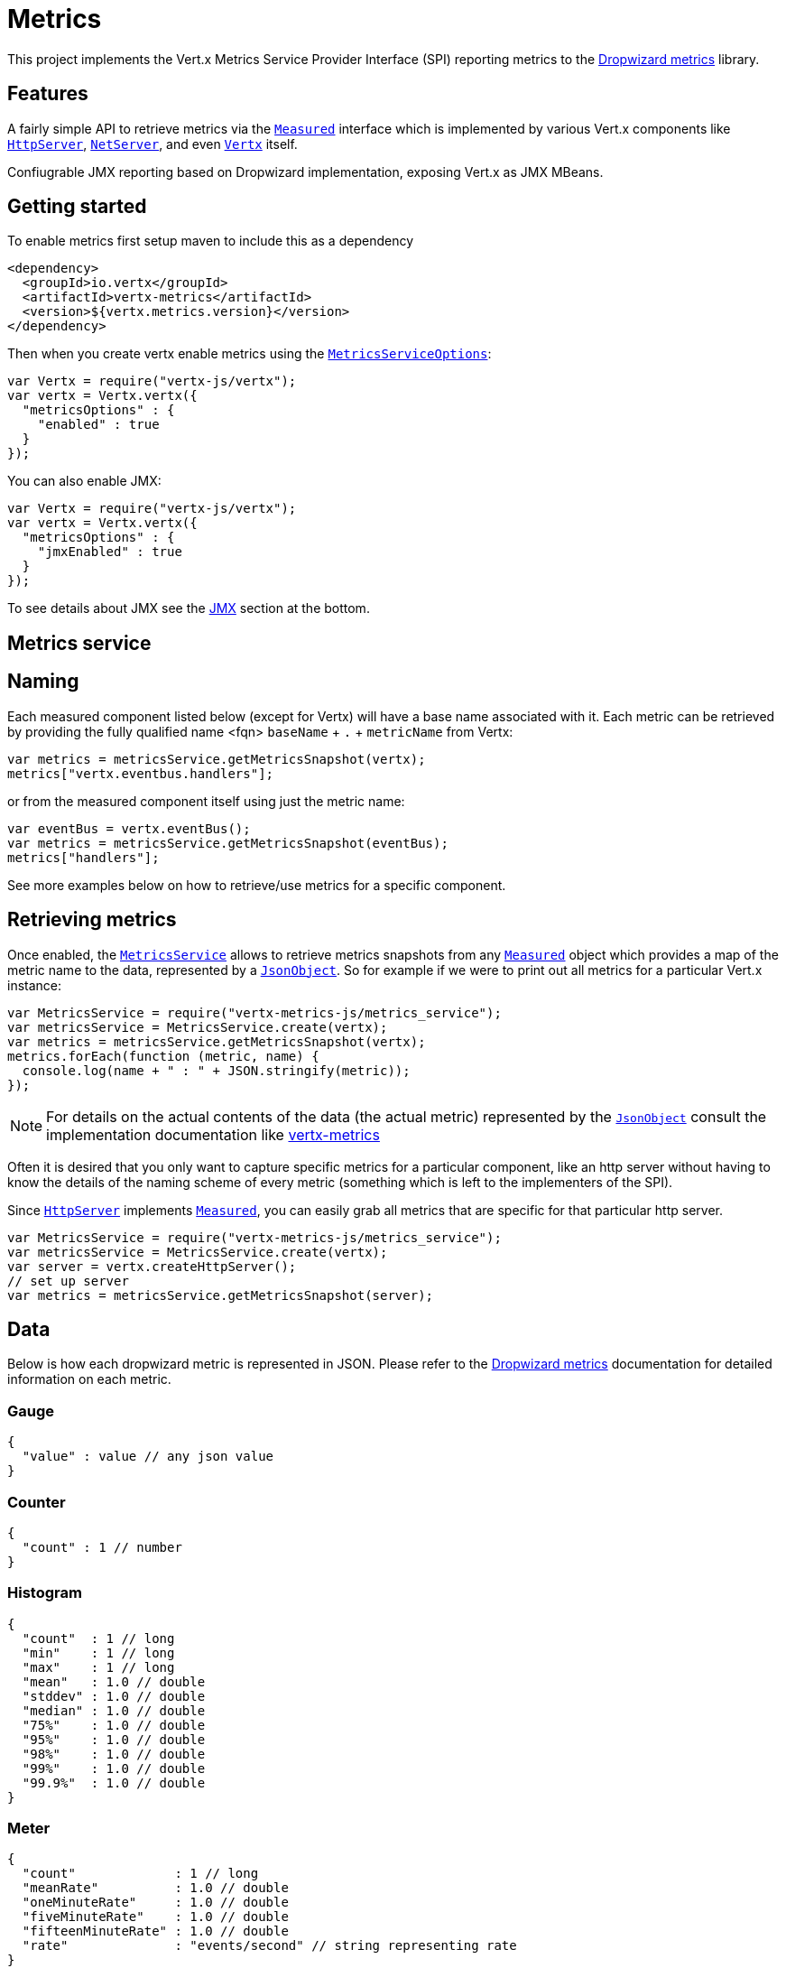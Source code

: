 = Metrics

This project implements the Vert.x Metrics Service Provider Interface (SPI) reporting metrics to the
https://github.com/dropwizard/metrics[Dropwizard metrics] library.

== Features

A fairly simple API to retrieve metrics via the `link:../../vertx-core/js/jsdoc/measured-Measured.html[Measured]`
interface which is implemented by various Vert.x components like `link:../../vertx-core/js/jsdoc/http_server-HttpServer.html[HttpServer]`,
`link:../../vertx-core/js/jsdoc/net_server-NetServer.html[NetServer]`, and even `link:../../vertx-core/js/jsdoc/vertx-Vertx.html[Vertx]` itself.

Confiugrable JMX reporting based on Dropwizard implementation, exposing Vert.x as JMX MBeans.

== Getting started

To enable metrics first setup maven to include this as a dependency

----
<dependency>
  <groupId>io.vertx</groupId>
  <artifactId>vertx-metrics</artifactId>
  <version>${vertx.metrics.version}</version>
</dependency>
----

Then when you create vertx enable metrics using the `link:../cheatsheet/MetricsServiceOptions.html[MetricsServiceOptions]`:

[source,js]
----
var Vertx = require("vertx-js/vertx");
var vertx = Vertx.vertx({
  "metricsOptions" : {
    "enabled" : true
  }
});

----

You can also enable JMX:

[source,js]
----
var Vertx = require("vertx-js/vertx");
var vertx = Vertx.vertx({
  "metricsOptions" : {
    "jmxEnabled" : true
  }
});

----

To see details about JMX see the <<jmx>> section at the bottom.

== Metrics service

== Naming

Each measured component listed below (except for Vertx) will have a base name associated with it. Each metric
can be retrieved by providing the fully qualified name <fqn> `baseName` + `.` + `metricName` from Vertx:

[source,js]
----
var metrics = metricsService.getMetricsSnapshot(vertx);
metrics["vertx.eventbus.handlers"];

----

or from the measured component itself using just the metric name:

[source,js]
----
var eventBus = vertx.eventBus();
var metrics = metricsService.getMetricsSnapshot(eventBus);
metrics["handlers"];

----

See more examples below on how to retrieve/use metrics for a specific component.

== Retrieving metrics

Once enabled, the `link:jsdoc/metrics_service-MetricsService.html[MetricsService]` allows to retrieve metrics snapshots from any
`link:../../vertx-core/js/jsdoc/measured-Measured.html[Measured]` object which provides a map of the metric name to the data,
represented by a `link:../../vertx-core/js/jsdoc/json_object-JsonObject.html[JsonObject]`. So for example if we were to print out all metrics
for a particular Vert.x instance:
[source,js]
----
var MetricsService = require("vertx-metrics-js/metrics_service");
var metricsService = MetricsService.create(vertx);
var metrics = metricsService.getMetricsSnapshot(vertx);
metrics.forEach(function (metric, name) {
  console.log(name + " : " + JSON.stringify(metric));
});

----

NOTE: For details on the actual contents of the data (the actual metric) represented by the `link:../../vertx-core/js/jsdoc/json_object-JsonObject.html[JsonObject]`
consult the implementation documentation like https://github.com/vert-x3/vertx-metrics[vertx-metrics]

Often it is desired that you only want to capture specific metrics for a particular component, like an http server
without having to know the details of the naming scheme of every metric (something which is left to the implementers of the SPI).

Since `link:../../vertx-core/js/jsdoc/http_server-HttpServer.html[HttpServer]` implements `link:../../vertx-core/js/jsdoc/measured-Measured.html[Measured]`, you can easily grab all metrics
that are specific for that particular http server.
[source,js]
----
var MetricsService = require("vertx-metrics-js/metrics_service");
var metricsService = MetricsService.create(vertx);
var server = vertx.createHttpServer();
// set up server
var metrics = metricsService.getMetricsSnapshot(server);

----

== Data

Below is how each dropwizard metric is represented in JSON. Please refer to the
https://github.com/dropwizard/metrics[Dropwizard metrics] documentation for detailed information on each metric.

[[gauge]]
=== Gauge

[source,javascript]
----
{
  "value" : value // any json value
}
----

[[counter]]
=== Counter

[source,js]
----
{
  "count" : 1 // number
}
----

[[histogram]]
=== Histogram

[source,javascript]
----
{
  "count"  : 1 // long
  "min"    : 1 // long
  "max"    : 1 // long
  "mean"   : 1.0 // double
  "stddev" : 1.0 // double
  "median" : 1.0 // double
  "75%"    : 1.0 // double
  "95%"    : 1.0 // double
  "98%"    : 1.0 // double
  "99%"    : 1.0 // double
  "99.9%"  : 1.0 // double
}
----

[[meter]]
=== Meter

[source,js]
----
{
  "count"             : 1 // long
  "meanRate"          : 1.0 // double
  "oneMinuteRate"     : 1.0 // double
  "fiveMinuteRate"    : 1.0 // double
  "fifteenMinuteRate" : 1.0 // double
  "rate"              : "events/second" // string representing rate
}
----

[[timer]]
=== Timer

A timer is basically a combination of Histogram + Meter.

[source,js]
----
{
  // histogram data
  "count"  : 1 // long
  "min"    : 1 // long
  "max"    : 1 // long
  "mean"   : 1.0 // double
  "stddev" : 1.0 // double
  "median" : 1.0 // double
  "75%"    : 1.0 // double
  "95%"    : 1.0 // double
  "98%"    : 1.0 // double
  "99%"    : 1.0 // double
  "99.9%"  : 1.0 // double

  // meter data
  "meanRate"          : 1.0 // double
  "oneMinuteRate"     : 1.0 // double
  "fiveMinuteRate"    : 1.0 // double
  "fifteenMinuteRate" : 1.0 // double
  "rate"              : "events/second" // string representing rate
}
----

== The metrics

The following metrics are currently provided.

=== Vert.x metrics

The following metrics are provided:

* `vertx.event-loop-size` - A <<gauge>> of the number of threads in the event loop pool
* `vertx.worker-pool-size` - A <<gauge>> of the number of threads in the worker pool
* `vertx.cluster-host` - A <<gauge>> of the cluster-host setting
* `vertx.cluster-port` - A <<gauge>> of the cluster-port setting
* `vertx.verticles` - A <<counter>> of the number of verticles currently deployed

=== Event bus metrics

Base name: `vertx.eventbus`

* `handlers` - A <<counter>> of the number of event bus handlers
* `handlers.myaddress` - A <<timer>> representing the rate of which messages are being received for the _myaddress_ handler
* `messages.pending` - A <<counter>> of the number of messages received but not yet processed by an handler
* `messages.pending-local` - A <<counter>> of the number of messages locally received but not yet processed by an handler
* `messages.pending-remote` - A <<counter>> of the number of messages remotely received but not yet processed by an handler
* `messages.received` - A <<meter>> representing the rate of which messages are being received
* `messages.received-local` - A <<meter>> representing the rate of which local messages are being received
* `messages.received-remote` - A <<meter>> representing the rate of which remote messages are being received
* `messages.delivered` - A <<meter>> representing the rate of which messages are being delivered to an handler
* `messages.delivered-local` - A <<meter>> representing the rate of which local messages are being delivered to an handler
* `messages.delivered-remote` - A <<meter>> representing the rate of which remote messages are being delivered to an handler
* `messages.sent` - A <<meter>> representing the rate of which messages are being sent
* `messages.sent-local` - A <<meter>> representing the rate of which messages are being sent locally
* `messages.sent-remote` - A <<meter>> representing the rate of which messages are being sent remotely
* `messages.published` - A <<meter>> representing the rate of which messages are being published
* `messages.published-local` - A <<meter>> representing the rate of which messages are being published locally
* `messages.published-remote` - A <<meter>> representing the rate of which messages are being published remotely
* `messages.reply-failures` - A <<meter>> representing the rate of reply failures

The monitored event bus handlers is configurable via a match performed on the handler registration address.
Vert.x can have potentially a huge amount of registered event bus, therefore the only good default for this
setting is to monitor zero handlers.

The monitored handlers can be configured in the `link:../cheatsheet/MetricsServiceOptions.html[MetricsServiceOptions]` via
a specific address match or a regex match:

[source,js]
----
var Vertx = require("vertx-js/vertx");
var vertx = Vertx.vertx({
  "metricsOptions" : {
    "enabled" : true,
    "monitoredHandlers" : [
      {
        "address" : "some-address"
      },
      {
        "address" : "business-.*",
        "regex" : true
      }
    ]
  }
});

----

WARNING: if you use regex match, a wrong regex can potentially match a lot of handlers.

[[http-server-metrics]]
=== Http server metrics

Base name: `vertx.http.servers.<host>:<port>`

Http server includes all the metrics of a <<net-server-metrics,Net Server>> plus the following:

* `requests` - A <<timer>> of a request and the rate of it's occurrence
* `<http-method>-requests` - A <<timer>> of a specific http method request and the rate of it's occurrence
** Examples: `get-requests`, `post-requests`
* `<http-method>-requests./<uri>` - A <<timer>> of a specific http method & URI request and the rate of it's occurrence
** Examples: `get-requests./some/uri`, `post-requests./some/uri?foo=bar`

*For `bytes-read` and `bytes-written` the bytes represent the body of the request/response, so headers, etc are ignored.*

=== Http client metrics

Base name: `vertx.http.clients.@<id>`

Http client includes all the metrics of a <<http-server-metrics,Http Server>> plus the following:

* `connections.max-pool-size` - A <<gauge>> of the max connection pool size
* `connections.pool-ratio` - A ratio <<gauge>> of the open connections / max connection pool size

[[net-server-metrics]]
=== Net server metrics

Base name: `vertx.net.servers.<host>:<port>`

* `open-connections` - A <<counter>> of the number of open connections
* `open-connections.<remote-host>` - A <<counter>> of the number of open connections for a particular remote host
* `connections` - A <<timer>> of a connection and the rate of it's occurrence
* `exceptions` - A <<counter>> of the number of exceptions
* `bytes-read` - A <<histogram>> of the number of bytes read.
* `bytes-written` - A <<histogram>> of the number of bytes written.

=== Net client metrics

Base name: `vertx.net.clients.@<id>`

Net client includes all the metrics of a <<net-server-metrics,Net Server>>

=== Datagram socket metrics

Base name: `vertx.datagram`

* `sockets` - A <<counter>> of the number of datagram sockets
* `exceptions` - A <<counter>> of the number of exceptions
* `bytes-written` - A <<histogram>> of the number of bytes written.
* `<host>:<port>.bytes-read` - A <<histogram>> of the number of bytes read.
** This metric will only be available if the datagram socket is listening

[[jmx]]
== JMX

JMX is disabled by default.

If you want JMX, then you need to enabled that:

[source,js]
----
var Vertx = require("vertx-js/vertx");
var vertx = Vertx.vertx({
  "metricsOptions" : {
    "jmxEnabled" : true
  }
});

----

If running Vert.x from the command line you can enable metrics and JMX by uncommented the JMX_OPTS line in the
`vertx` or `vertx.bat` script:

----
JMX_OPTS="-Dcom.sun.management.jmxremote -Dvertx.options.jmxEnabled=true"
----

You can configure the domain under which the MBeans will be created:

[source,js]
----
var Vertx = require("vertx-js/vertx");
var vertx = Vertx.vertx({
  "metricsOptions" : {
    "jmxEnabled" : true,
    "jmxDomain" : "mydomain"
  }
});

----

== Enabling remote JMX

If you want the metrics to be exposed remotely over JMX, then you need to set, at minimum the following system property:

`com.sun.management.jmxremote`

If running from the command line this can be done by editing the `vertx` or `vertx.bat` and uncommenting the
`JMX_OPTS` line.

Please see the http://docs.oracle.com/javase/8/docs/technotes/guides/management/agent.html[Oracle JMX documentation] for more information on configuring JMX

*If running Vert.x on a public server please be careful about exposing remote JMX access*

== Accessing Dropwizard Registry

When configuring the metrics service, an optional name can be specified for registering the underlying
https://dropwizard.github.io/metrics/3.1.0/getting-started/#the-registry[Dropwizard Registry] in the
the https://dropwizard.github.io/metrics/3.1.0/apidocs/com/codahale/metrics/SharedMetricRegistries.html[Dropwizard Shared Registry]
so you can retrieve this registry and use according to your needs.

[source,java]
----
VertxOptions options = new VertxOptions().setMetricsOptions(
  new MetricsServiceOptions().setEnabled(true).setName("the_name")
);
Vertx vertx = Vertx.vertxt(options);

// Get the registry
MetricRegistry registry = SharedMetricRegistries.getOrCreate("the_name");

// Do whatever you need with the registry
----